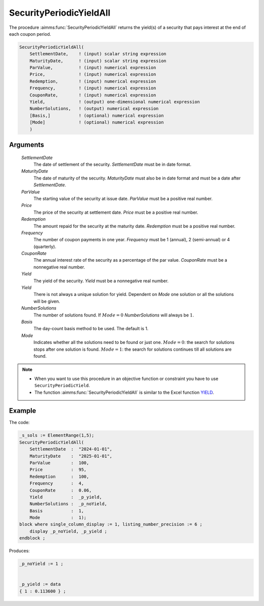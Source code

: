 .. aimms:function:: SecurityPeriodicYieldAll(SettlementDate, MaturityDate, ParValue, Price, Redemption, Frequency, CouponRate, Yield, Yield, NumberSolutions, Basis, Mode)

.. _SecurityPeriodicYieldAll:

SecurityPeriodicYieldAll
========================

The procedure :aimms:func:`SecurityPeriodicYieldAll` returns the yield(s) of a
security that pays interest at the end of each coupon period.

.. code-block:: aimms

    SecurityPeriodicYieldAll(
        SettlementDate,    ! (input) scalar string expression
        MaturityDate,      ! (input) scalar string expression
        ParValue,          ! (input) numerical expression
        Price,             ! (input) numerical expression
        Redemption,        ! (input) numerical expression
        Frequency,         ! (input) numerical expression
        CouponRate,        ! (input) numerical expression
        Yield,             ! (output) one-dimensional numerical expression
        NumberSolutions,   ! (output) numerical expression
        [Basis,]           ! (optional) numerical expression
        [Mode]             ! (optional) numerical expression
        )

Arguments
---------

    *SettlementDate*
        The date of settlement of the security. *SettlementDate* must be in date
        format.

    *MaturityDate*
        The date of maturity of the security. *MaturityDate* must also be in
        date format and must be a date after *SettlementDate*.

    *ParValue*
        The starting value of the security at issue date. *ParValue* must be a
        positive real number.

    *Price*
        The price of the security at settlement date. *Price* must be a positive
        real number.

    *Redemption*
        The amount repaid for the security at the maturity date. *Redemption*
        must be a positive real number.

    *Frequency*
        The number of coupon payments in one year. *Frequency* must be 1
        (annual), 2 (semi-annual) or 4 (quarterly).

    *CouponRate*
        The annual interest rate of the security as a percentage of the par
        value. *CouponRate* must be a nonnegative real number.

    *Yield*
        The yield of the security. *Yield* must be a nonnegative real number.

    *Yield*
        There is not always a unique solution for yield. Dependent on *Mode* one
        solution or all the solutions will be given.

    *NumberSolutions*
        The number of solutions found. If :math:`Mode = 0` *NumberSolutions*
        will always be :math:`1`.

    *Basis*
        The day-count basis method to be used. The default is 1.

    *Mode*
        Indicates whether all the solutions need to be found or just one.
        :math:`Mode = 0`: the search for solutions stops after one solution is
        found. :math:`Mode = 1`: the search for solutions continues till all
        solutions are found.

.. note::

    -  When you want to use this procedure in an objective function or
       constraint you have to use ``SecurityPeriodicYield``.

    -  The function :aimms:func:`SecurityPeriodicYieldAll` is similar to the Excel
       function `YIELD <https://support.microsoft.com/en-us/office/yield-function-f5f5ca43-c4bd-434f-8bd2-ed3c9727a4fe>`_.



Example
-------

The code:

.. code-block:: aimms

    _s_sols := ElementRange(1,5);
    SecurityPeriodicYieldAll(
        SettlementDate  :  "2024-01-01", 
        MaturityDate    :  "2025-01-01", 
        ParValue        :  100, 
        Price           :  95, 
        Redemption      :  100, 
        Frequency       :  4, 
        CouponRate      :  0.06, 
        Yield           :  _p_yield, 
        NumberSolutions :  _p_noYield, 
        Basis           :  1, 
        Mode            :  1);
    block where single_column_display := 1, listing_number_precision := 6 ;
        display _p_noYield, _p_yield ;
    endblock ;

Produces:

.. code-block:: aimms

    _p_noYield := 1 ;


    _p_yield := data 
    { 1 : 0.113600 } ;


.. seealso::

    *   Day count basis :ref:`methods<ff.dcb>`. 
    *   General :ref:`equations<ff.sec.coupn>` for securities with multiple coupons.
